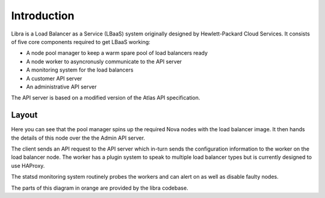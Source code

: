Introduction
============

Libra is a Load Balancer as a Service (LBaaS) system originally designed by
Hewlett-Packard Cloud Services.  It consists of five core components
required to get LBaaS working:

* A node pool manager to keep a warm spare pool of load balancers ready
* A node worker to asyncronusly communicate to the API server
* A monitoring system for the load balancers
* A customer API server
* An administrative API server

The API server is based on a modified version of the Atlas API specification.

Layout
------

.. image:: libralayout.png

Here you can see that the pool manager spins up the required Nova nodes with
the load balancer image.  It then hands the details of this node over the the
Admin API server.

The client sends an API request to the API server which in-turn sends the
configuration information to the worker on the load balancer node.  The worker
has a plugin system to speak to multiple load balancer types but is currently
designed to use HAProxy.

The statsd monitoring system routinely probes the workers and can alert on as
well as disable faulty nodes.

The parts of this diagram in orange are provided by the libra codebase.
